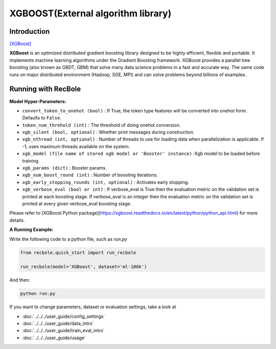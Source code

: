 XGBOOST(External algorithm library)
=====================================

Introduction
---------------------

`[XGBoost] <https://xgboost.readthedocs.io/en/latest/>`_

**XGBoost** is an optimized distributed gradient boosting library designed to be highly efficient, flexible and portable. It implements machine learning algorithms under the Gradient Boosting framework. XGBoost provides a parallel tree boosting (also known as GBDT, GBM) that solve many data science problems in a fast and accurate way. The same code runs on major distributed environment (Hadoop, SGE, MPI) and can solve problems beyond billions of examples.

Running with RecBole
-------------------------

**Model Hyper-Parameters:**

- ``convert_token_to_onehot (bool)`` : If True, the token type features will be converted into onehot form. Defaults to ``False``.
- ``token_num_threhold (int)`` : The threshold of doing onehot conversion.

- ``xgb_silent (bool, optional)`` : Whether print messages during construction.
- ``xgb_nthread (int, optional)`` : Number of threads to use for loading data when parallelization is applicable. If -1, uses maximum threads available on the system.
- ``xgb_model (file name of stored xgb model or 'Booster' instance)`` :Xgb model to be loaded before training.
- ``xgb_params (dict)`` : Booster params.
- ``xgb_num_boost_round (int)`` : Number of boosting iterations.
- ``xgb_early_stopping_rounds (int, optional)`` : Activates early stopping.
- ``xgb_verbose_eval (bool or int)`` : If verbose_eval is True then the evaluation metric on the validation set is printed at each boosting stage. If verbose_eval is an integer then the evaluation metric on the validation set is printed at every given verbose_eval boosting stage.

Please refer to [XGBoost Python package](https://xgboost.readthedocs.io/en/latest/python/python_api.html) for more details.

**A Running Example:**

Write the following code to a python file, such as `run.py`

.. code:: python

   from recbole.quick_start import run_recbole

   run_recbole(model='XGBoost', dataset='ml-100k')

And then:

.. code:: bash

   python run.py
 

If you want to change parameters, dataset or evaluation settings, take a look at

- :doc:`../../../user_guide/config_settings`
- :doc:`../../../user_guide/data_intro`
- :doc:`../../../user_guide/train_eval_intro`
- :doc:`../../../user_guide/usage`